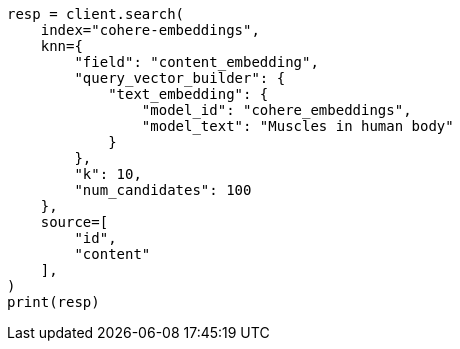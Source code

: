 // This file is autogenerated, DO NOT EDIT
// tab-widgets/inference-api/infer-api-search.asciidoc:4

[source, python]
----
resp = client.search(
    index="cohere-embeddings",
    knn={
        "field": "content_embedding",
        "query_vector_builder": {
            "text_embedding": {
                "model_id": "cohere_embeddings",
                "model_text": "Muscles in human body"
            }
        },
        "k": 10,
        "num_candidates": 100
    },
    source=[
        "id",
        "content"
    ],
)
print(resp)
----

